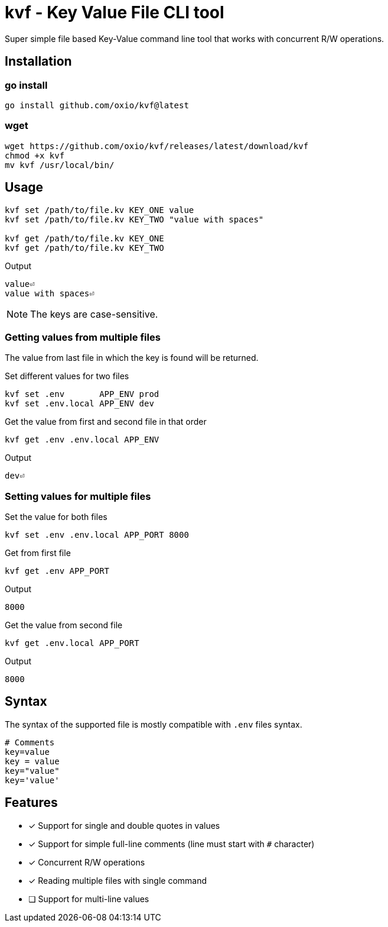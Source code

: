 = kvf - Key Value File CLI tool

Super simple file based Key-Value command line tool that works with concurrent R/W operations.

== Installation

=== go install

[source, bash]
----
go install github.com/oxio/kvf@latest
----

=== wget

[source, bash]
----
wget https://github.com/oxio/kvf/releases/latest/download/kvf
chmod +x kvf
mv kvf /usr/local/bin/
----

== Usage

[source, bash]
----
kvf set /path/to/file.kv KEY_ONE value
kvf set /path/to/file.kv KEY_TWO "value with spaces"

kvf get /path/to/file.kv KEY_ONE
kvf get /path/to/file.kv KEY_TWO
----

.Output
----
value⏎
value with spaces⏎
----

NOTE: The keys are case-sensitive.

=== Getting values from multiple files

The value from last file in which the key is found will be returned.

.Set different values for two files
[source, bash]
----
kvf set .env       APP_ENV prod
kvf set .env.local APP_ENV dev
----

.Get the value from first and second file in that order
[source, bash]
----
kvf get .env .env.local APP_ENV
----

.Output
----
dev⏎
----

=== Setting values for multiple files

.Set the value for both files
[source, bash]
----
kvf set .env .env.local APP_PORT 8000
----


.Get from first file
[source, bash]
----
kvf get .env APP_PORT
----

.Output
----
8000
----

.Get the value from second file
[source, bash]
----
kvf get .env.local APP_PORT
----

.Output
----
8000
----


== Syntax

The syntax of the supported file is mostly compatible with `.env` files syntax.

----
# Comments
key=value
key = value
key="value"
key='value'
----

== Features

* [*] Support for single and double quotes in values
* [*] Support for simple full-line comments (line must start with `#` character)
* [*] Concurrent R/W operations
* [*] Reading multiple files with single command
* [ ] Support for multi-line values
